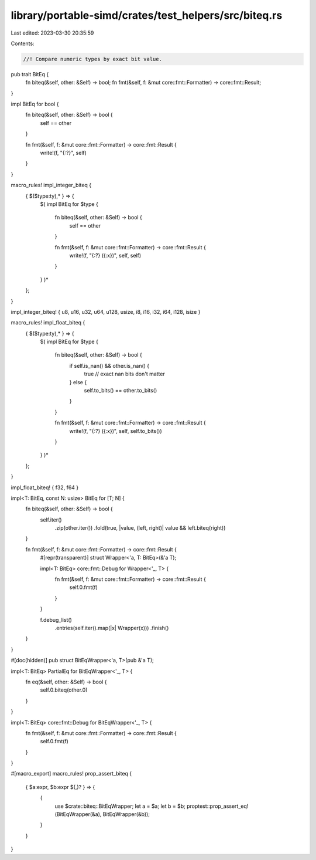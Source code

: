 library/portable-simd/crates/test_helpers/src/biteq.rs
======================================================

Last edited: 2023-03-30 20:35:59

Contents:

.. code-block:: rs

    //! Compare numeric types by exact bit value.

pub trait BitEq {
    fn biteq(&self, other: &Self) -> bool;
    fn fmt(&self, f: &mut core::fmt::Formatter) -> core::fmt::Result;
}

impl BitEq for bool {
    fn biteq(&self, other: &Self) -> bool {
        self == other
    }

    fn fmt(&self, f: &mut core::fmt::Formatter) -> core::fmt::Result {
        write!(f, "{:?}", self)
    }
}

macro_rules! impl_integer_biteq {
    { $($type:ty),* } => {
        $(
        impl BitEq for $type {
            fn biteq(&self, other: &Self) -> bool {
                self == other
            }

            fn fmt(&self, f: &mut core::fmt::Formatter) -> core::fmt::Result {
                write!(f, "{:?} ({:x})", self, self)
            }
        }
        )*
    };
}

impl_integer_biteq! { u8, u16, u32, u64, u128, usize, i8, i16, i32, i64, i128, isize }

macro_rules! impl_float_biteq {
    { $($type:ty),* } => {
        $(
        impl BitEq for $type {
            fn biteq(&self, other: &Self) -> bool {
                if self.is_nan() && other.is_nan() {
                    true // exact nan bits don't matter
                } else {
                    self.to_bits() == other.to_bits()
                }
            }

            fn fmt(&self, f: &mut core::fmt::Formatter) -> core::fmt::Result {
                write!(f, "{:?} ({:x})", self, self.to_bits())
            }
        }
        )*
    };
}

impl_float_biteq! { f32, f64 }

impl<T: BitEq, const N: usize> BitEq for [T; N] {
    fn biteq(&self, other: &Self) -> bool {
        self.iter()
            .zip(other.iter())
            .fold(true, |value, (left, right)| value && left.biteq(right))
    }

    fn fmt(&self, f: &mut core::fmt::Formatter) -> core::fmt::Result {
        #[repr(transparent)]
        struct Wrapper<'a, T: BitEq>(&'a T);

        impl<T: BitEq> core::fmt::Debug for Wrapper<'_, T> {
            fn fmt(&self, f: &mut core::fmt::Formatter) -> core::fmt::Result {
                self.0.fmt(f)
            }
        }

        f.debug_list()
            .entries(self.iter().map(|x| Wrapper(x)))
            .finish()
    }
}

#[doc(hidden)]
pub struct BitEqWrapper<'a, T>(pub &'a T);

impl<T: BitEq> PartialEq for BitEqWrapper<'_, T> {
    fn eq(&self, other: &Self) -> bool {
        self.0.biteq(other.0)
    }
}

impl<T: BitEq> core::fmt::Debug for BitEqWrapper<'_, T> {
    fn fmt(&self, f: &mut core::fmt::Formatter) -> core::fmt::Result {
        self.0.fmt(f)
    }
}

#[macro_export]
macro_rules! prop_assert_biteq {
    { $a:expr, $b:expr $(,)? } => {
        {
            use $crate::biteq::BitEqWrapper;
            let a = $a;
            let b = $b;
            proptest::prop_assert_eq!(BitEqWrapper(&a), BitEqWrapper(&b));
        }
    }
}


